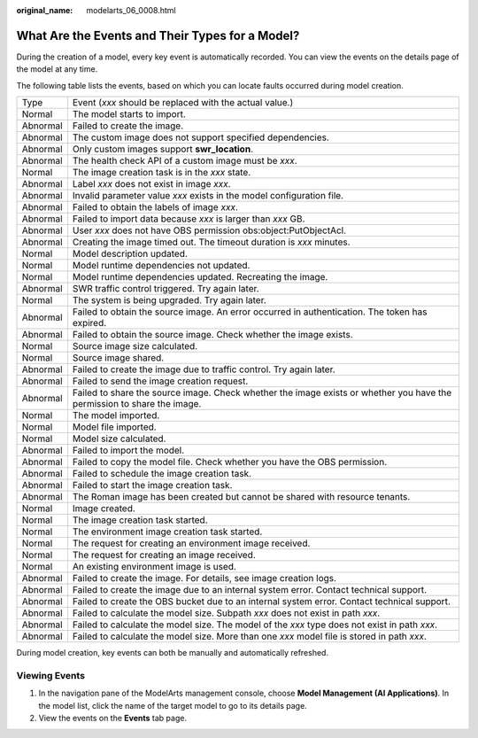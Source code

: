:original_name: modelarts_06_0008.html

.. _modelarts_06_0008:

What Are the Events and Their Types for a Model?
================================================

During the creation of a model, every key event is automatically recorded. You can view the events on the details page of the model at any time.

The following table lists the events, based on which you can locate faults occurred during model creation.

+----------+-------------------------------------------------------------------------------------------------------------------------+
| Type     | Event (*xxx* should be replaced with the actual value.)                                                                 |
+----------+-------------------------------------------------------------------------------------------------------------------------+
| Normal   | The model starts to import.                                                                                             |
+----------+-------------------------------------------------------------------------------------------------------------------------+
| Abnormal | Failed to create the image.                                                                                             |
+----------+-------------------------------------------------------------------------------------------------------------------------+
| Abnormal | The custom image does not support specified dependencies.                                                               |
+----------+-------------------------------------------------------------------------------------------------------------------------+
| Abnormal | Only custom images support **swr_location**.                                                                            |
+----------+-------------------------------------------------------------------------------------------------------------------------+
| Abnormal | The health check API of a custom image must be *xxx*.                                                                   |
+----------+-------------------------------------------------------------------------------------------------------------------------+
| Normal   | The image creation task is in the *xxx* state.                                                                          |
+----------+-------------------------------------------------------------------------------------------------------------------------+
| Abnormal | Label *xxx* does not exist in image *xxx*.                                                                              |
+----------+-------------------------------------------------------------------------------------------------------------------------+
| Abnormal | Invalid parameter value *xxx* exists in the model configuration file.                                                   |
+----------+-------------------------------------------------------------------------------------------------------------------------+
| Abnormal | Failed to obtain the labels of image *xxx*.                                                                             |
+----------+-------------------------------------------------------------------------------------------------------------------------+
| Abnormal | Failed to import data because *xxx* is larger than *xxx* GB.                                                            |
+----------+-------------------------------------------------------------------------------------------------------------------------+
| Abnormal | User *xxx* does not have OBS permission obs:object:PutObjectAcl.                                                        |
+----------+-------------------------------------------------------------------------------------------------------------------------+
| Abnormal | Creating the image timed out. The timeout duration is *xxx* minutes.                                                    |
+----------+-------------------------------------------------------------------------------------------------------------------------+
| Normal   | Model description updated.                                                                                              |
+----------+-------------------------------------------------------------------------------------------------------------------------+
| Normal   | Model runtime dependencies not updated.                                                                                 |
+----------+-------------------------------------------------------------------------------------------------------------------------+
| Normal   | Model runtime dependencies updated. Recreating the image.                                                               |
+----------+-------------------------------------------------------------------------------------------------------------------------+
| Abnormal | SWR traffic control triggered. Try again later.                                                                         |
+----------+-------------------------------------------------------------------------------------------------------------------------+
| Normal   | The system is being upgraded. Try again later.                                                                          |
+----------+-------------------------------------------------------------------------------------------------------------------------+
| Abnormal | Failed to obtain the source image. An error occurred in authentication. The token has expired.                          |
+----------+-------------------------------------------------------------------------------------------------------------------------+
| Abnormal | Failed to obtain the source image. Check whether the image exists.                                                      |
+----------+-------------------------------------------------------------------------------------------------------------------------+
| Normal   | Source image size calculated.                                                                                           |
+----------+-------------------------------------------------------------------------------------------------------------------------+
| Normal   | Source image shared.                                                                                                    |
+----------+-------------------------------------------------------------------------------------------------------------------------+
| Abnormal | Failed to create the image due to traffic control. Try again later.                                                     |
+----------+-------------------------------------------------------------------------------------------------------------------------+
| Abnormal | Failed to send the image creation request.                                                                              |
+----------+-------------------------------------------------------------------------------------------------------------------------+
| Abnormal | Failed to share the source image. Check whether the image exists or whether you have the permission to share the image. |
+----------+-------------------------------------------------------------------------------------------------------------------------+
| Normal   | The model imported.                                                                                                     |
+----------+-------------------------------------------------------------------------------------------------------------------------+
| Normal   | Model file imported.                                                                                                    |
+----------+-------------------------------------------------------------------------------------------------------------------------+
| Normal   | Model size calculated.                                                                                                  |
+----------+-------------------------------------------------------------------------------------------------------------------------+
| Abnormal | Failed to import the model.                                                                                             |
+----------+-------------------------------------------------------------------------------------------------------------------------+
| Abnormal | Failed to copy the model file. Check whether you have the OBS permission.                                               |
+----------+-------------------------------------------------------------------------------------------------------------------------+
| Abnormal | Failed to schedule the image creation task.                                                                             |
+----------+-------------------------------------------------------------------------------------------------------------------------+
| Abnormal | Failed to start the image creation task.                                                                                |
+----------+-------------------------------------------------------------------------------------------------------------------------+
| Abnormal | The Roman image has been created but cannot be shared with resource tenants.                                            |
+----------+-------------------------------------------------------------------------------------------------------------------------+
| Normal   | Image created.                                                                                                          |
+----------+-------------------------------------------------------------------------------------------------------------------------+
| Normal   | The image creation task started.                                                                                        |
+----------+-------------------------------------------------------------------------------------------------------------------------+
| Normal   | The environment image creation task started.                                                                            |
+----------+-------------------------------------------------------------------------------------------------------------------------+
| Normal   | The request for creating an environment image received.                                                                 |
+----------+-------------------------------------------------------------------------------------------------------------------------+
| Normal   | The request for creating an image received.                                                                             |
+----------+-------------------------------------------------------------------------------------------------------------------------+
| Normal   | An existing environment image is used.                                                                                  |
+----------+-------------------------------------------------------------------------------------------------------------------------+
| Abnormal | Failed to create the image. For details, see image creation logs.                                                       |
+----------+-------------------------------------------------------------------------------------------------------------------------+
| Abnormal | Failed to create the image due to an internal system error. Contact technical support.                                  |
+----------+-------------------------------------------------------------------------------------------------------------------------+
| Abnormal | Failed to create the OBS bucket due to an internal system error. Contact technical support.                             |
+----------+-------------------------------------------------------------------------------------------------------------------------+
| Abnormal | Failed to calculate the model size. Subpath *xxx* does not exist in path *xxx*.                                         |
+----------+-------------------------------------------------------------------------------------------------------------------------+
| Abnormal | Failed to calculate the model size. The model of the *xxx* type does not exist in path *xxx*.                           |
+----------+-------------------------------------------------------------------------------------------------------------------------+
| Abnormal | Failed to calculate the model size. More than one *xxx* model file is stored in path *xxx*.                             |
+----------+-------------------------------------------------------------------------------------------------------------------------+

During model creation, key events can both be manually and automatically refreshed.

Viewing Events
--------------

#. In the navigation pane of the ModelArts management console, choose **Model Management (AI Applications)**. In the model list, click the name of the target model to go to its details page.
#. View the events on the **Events** tab page.
